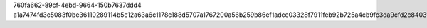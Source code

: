 760fa662-89cf-4ebd-9664-150b7637ddd4
a1a7474fd3c5083f0be36110289114b5e12a63a6c1178c188d5707a1767200a56b259b86ef1adce03328f7911feb92b725a4cb9fc3da9cfd2c8403fbf36e9126
